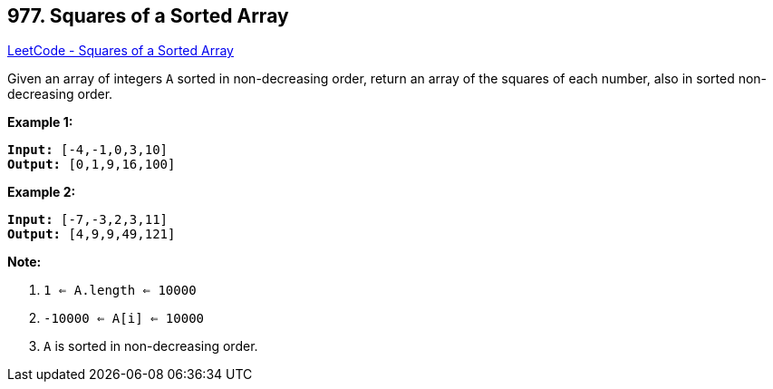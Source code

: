 == 977. Squares of a Sorted Array

https://leetcode.com/problems/squares-of-a-sorted-array/[LeetCode - Squares of a Sorted Array]

Given an array of integers `A` sorted in non-decreasing order, return an array of the squares of each number, also in sorted non-decreasing order.

 


*Example 1:*

[subs="verbatim,quotes,macros"]
----
*Input:* [-4,-1,0,3,10]
*Output:* [0,1,9,16,100]
----


*Example 2:*

[subs="verbatim,quotes,macros"]
----
*Input:* [-7,-3,2,3,11]
*Output:* [4,9,9,49,121]
----

 

*Note:*


. `1 <= A.length <= 10000`
. `-10000 <= A[i] <= 10000`
. `A` is sorted in non-decreasing order.



